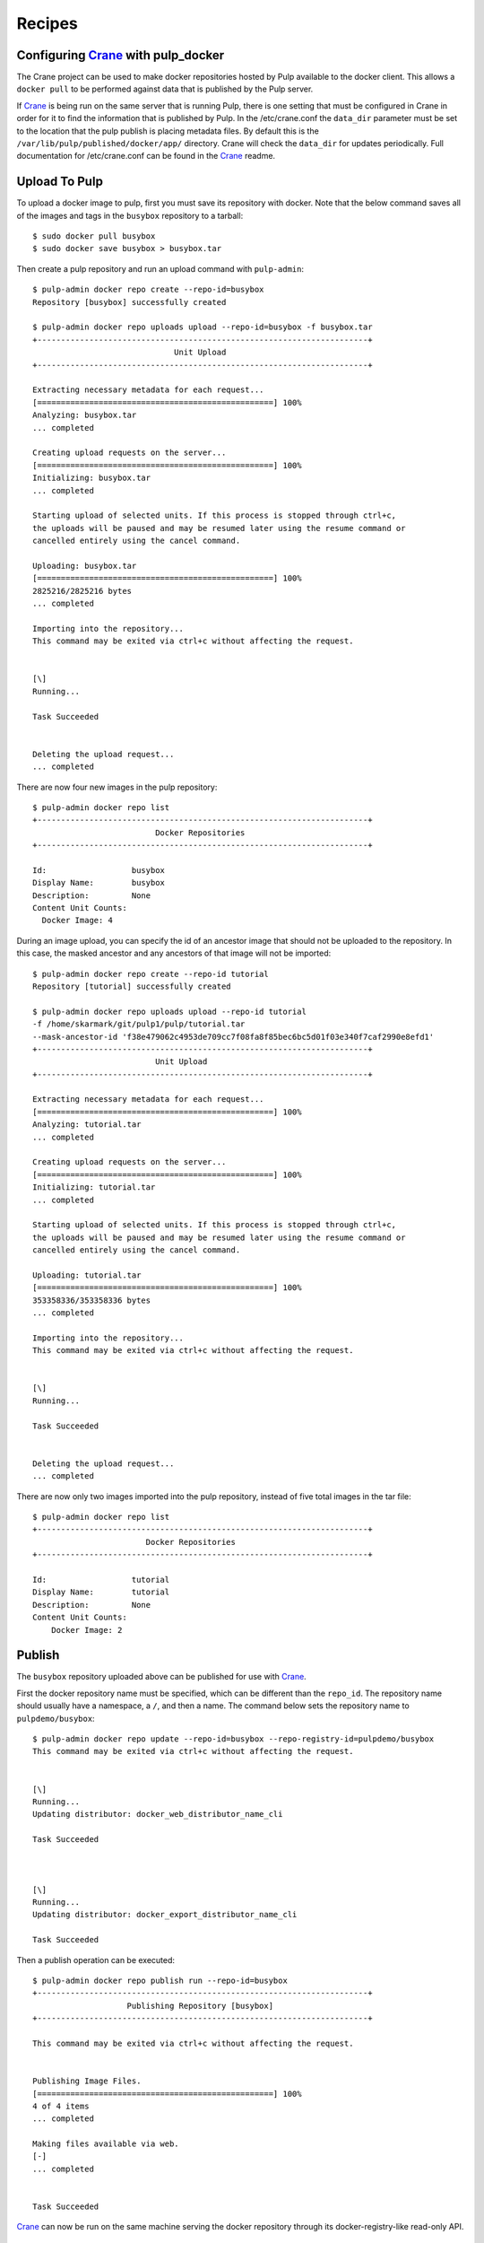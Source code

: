 Recipes
=======

.. _Crane: https://github.com/pulp/crane

Configuring `Crane`_ with pulp_docker
-------------------------------------
The Crane project can be used to make docker repositories hosted by Pulp available
to the docker client. This allows a ``docker pull`` to be performed against data
that is published by the Pulp server.

If `Crane`_ is being run on the same server that is running Pulp, there is one setting that
must be configured in Crane in order for it to find the information that is published by Pulp.
In the /etc/crane.conf the ``data_dir`` parameter must be set to the location that the pulp publish
is placing metadata files. By default this is the ``/var/lib/pulp/published/docker/app/``
directory. Crane will check the ``data_dir`` for updates periodically.
Full documentation for /etc/crane.conf can be found in the `Crane`_ readme.


Upload To Pulp
--------------

To upload a docker image to pulp, first you must save its repository with docker.
Note that the below command saves all of the images and tags in the ``busybox``
repository to a tarball::

    $ sudo docker pull busybox
    $ sudo docker save busybox > busybox.tar

Then create a pulp repository and run an upload command with ``pulp-admin``::

    $ pulp-admin docker repo create --repo-id=busybox
    Repository [busybox] successfully created

    $ pulp-admin docker repo uploads upload --repo-id=busybox -f busybox.tar
    +----------------------------------------------------------------------+
                                  Unit Upload
    +----------------------------------------------------------------------+

    Extracting necessary metadata for each request...
    [==================================================] 100%
    Analyzing: busybox.tar
    ... completed

    Creating upload requests on the server...
    [==================================================] 100%
    Initializing: busybox.tar
    ... completed

    Starting upload of selected units. If this process is stopped through ctrl+c,
    the uploads will be paused and may be resumed later using the resume command or
    cancelled entirely using the cancel command.

    Uploading: busybox.tar
    [==================================================] 100%
    2825216/2825216 bytes
    ... completed

    Importing into the repository...
    This command may be exited via ctrl+c without affecting the request.


    [\]
    Running...

    Task Succeeded


    Deleting the upload request...
    ... completed


There are now four new images in the pulp repository::

    $ pulp-admin docker repo list
    +----------------------------------------------------------------------+
                              Docker Repositories
    +----------------------------------------------------------------------+

    Id:                  busybox
    Display Name:        busybox
    Description:         None
    Content Unit Counts:
      Docker Image: 4


During an image upload, you can specify the id of an ancestor image
that should not be uploaded to the repository. In this case, the masked ancestor
and any ancestors of that image will not be imported::

    $ pulp-admin docker repo create --repo-id tutorial
    Repository [tutorial] successfully created

    $ pulp-admin docker repo uploads upload --repo-id tutorial
    -f /home/skarmark/git/pulp1/pulp/tutorial.tar
    --mask-ancestor-id 'f38e479062c4953de709cc7f08fa8f85bec6bc5d01f03e340f7caf2990e8efd1'
    +----------------------------------------------------------------------+
                              Unit Upload
    +----------------------------------------------------------------------+

    Extracting necessary metadata for each request...
    [==================================================] 100%
    Analyzing: tutorial.tar
    ... completed

    Creating upload requests on the server...
    [==================================================] 100%
    Initializing: tutorial.tar
    ... completed

    Starting upload of selected units. If this process is stopped through ctrl+c,
    the uploads will be paused and may be resumed later using the resume command or
    cancelled entirely using the cancel command.

    Uploading: tutorial.tar
    [==================================================] 100%
    353358336/353358336 bytes
    ... completed

    Importing into the repository...
    This command may be exited via ctrl+c without affecting the request.


    [\]
    Running...

    Task Succeeded


    Deleting the upload request...
    ... completed

There are now only two images imported into the pulp repository, instead of five total images
in the tar file::

    $ pulp-admin docker repo list
    +----------------------------------------------------------------------+
                            Docker Repositories
    +----------------------------------------------------------------------+

    Id:                  tutorial
    Display Name:        tutorial
    Description:         None
    Content Unit Counts:
        Docker Image: 2


Publish
-------

The ``busybox`` repository uploaded above can be published for use with `Crane`_.

First the docker repository name must be specified, which can
be different than the ``repo_id``. The repository name should usually have a
namespace, a ``/``, and then a name. The command below sets the repository name
to ``pulpdemo/busybox``::

    $ pulp-admin docker repo update --repo-id=busybox --repo-registry-id=pulpdemo/busybox
    This command may be exited via ctrl+c without affecting the request.


    [\]
    Running...
    Updating distributor: docker_web_distributor_name_cli

    Task Succeeded



    [\]
    Running...
    Updating distributor: docker_export_distributor_name_cli

    Task Succeeded

Then a publish operation can be executed::

    $ pulp-admin docker repo publish run --repo-id=busybox
    +----------------------------------------------------------------------+
                        Publishing Repository [busybox]
    +----------------------------------------------------------------------+

    This command may be exited via ctrl+c without affecting the request.


    Publishing Image Files.
    [==================================================] 100%
    4 of 4 items
    ... completed

    Making files available via web.
    [-]
    ... completed


    Task Succeeded


`Crane`_ can now be run on the same machine serving the docker repository through
its docker-registry-like read-only API.

Export
------

The ``busybox`` repository can also be exported for a case where `Crane`_ will
be run on a different machine, or the image files will be hosted by another
service::

    $ pulp-admin docker repo export run --repo-id=busybox
    +----------------------------------------------------------------------+
                        Publishing Repository [busybox]
    +----------------------------------------------------------------------+

    This command may be exited via ctrl+c without affecting the request.


    Publishing Image Files.
    [==================================================] 100%
    4 of 4 items
    ... completed

    Saving tar file.
    [-]
    ... completed


    Task Succeeded

This produces a tarball at ``/var/lib/pulp/published/docker/export/repo/busybox.tar``
which contains both a JSON file for use with crane, and the static image files
to which crane will redirect requests. See the `Crane`_ documentation for how
to use that tarball.

Sync
------

The pulp-docker plugin supports syncing from upstream repositories as of version 0.2.1. For example::

    $ pulp-admin docker repo create synctest --feed=https://index.docker.io --upstream-name=busybox
    Repository [synctest] successfully created

    $ pulp-admin docker repo sync run --repo-id synctest
    +----------------------------------------------------------------------+
                        Synchronizing Repository [synctest]
    +----------------------------------------------------------------------+

    This command may be exited via ctrl+c without affecting the request.


    Retrieving metadata
    [\]
    ... completed

    Copying units already in pulp
    [-]
    ... completed

    Downloading remote files
    [-]
    ... completed

    Saving images and tags
    [-]
    ... completed


    Task Succeeded

Once this is complete, the data in the remote repository is now in your local Pulp instance.
